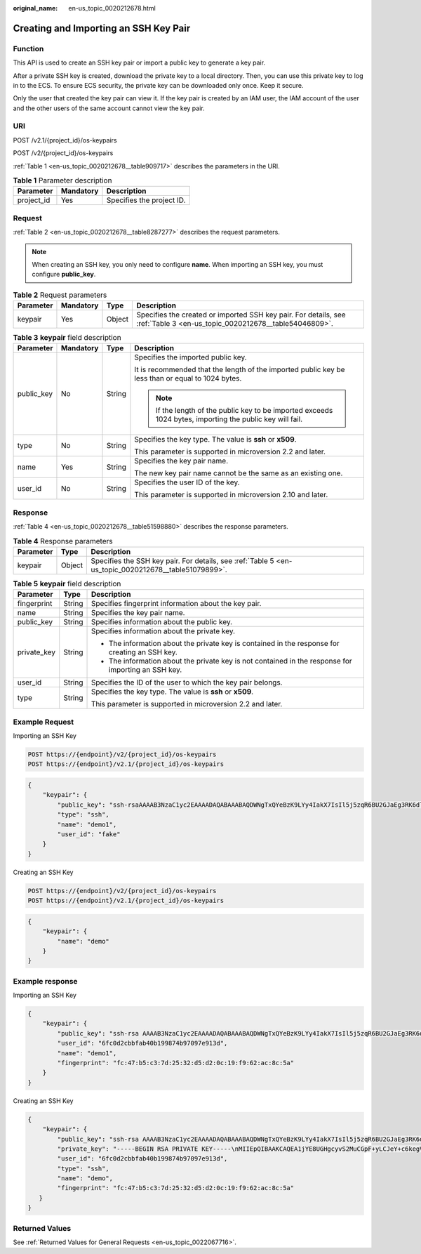 :original_name: en-us_topic_0020212678.html

.. _en-us_topic_0020212678:

Creating and Importing an SSH Key Pair
======================================

Function
--------

This API is used to create an SSH key pair or import a public key to generate a key pair.

After a private SSH key is created, download the private key to a local directory. Then, you can use this private key to log in to the ECS. To ensure ECS security, the private key can be downloaded only once. Keep it secure.

Only the user that created the key pair can view it. If the key pair is created by an IAM user, the IAM account of the user and the other users of the same account cannot view the key pair.

URI
---

POST /v2.1/{project_id}/os-keypairs

POST /v2/{project_id}/os-keypairs

:ref:`Table 1 <en-us_topic_0020212678__table909717>` describes the parameters in the URI.

.. _en-us_topic_0020212678__table909717:

.. table:: **Table 1** Parameter description

   ========== ========= =========================
   Parameter  Mandatory Description
   ========== ========= =========================
   project_id Yes       Specifies the project ID.
   ========== ========= =========================

Request
-------

:ref:`Table 2 <en-us_topic_0020212678__table8287277>` describes the request parameters.

.. note::

   When creating an SSH key, you only need to configure **name**. When importing an SSH key, you must configure **public_key**.

.. _en-us_topic_0020212678__table8287277:

.. table:: **Table 2** Request parameters

   +-----------+-----------+--------+--------------------------------------------------------------------------------------------------------------------------+
   | Parameter | Mandatory | Type   | Description                                                                                                              |
   +===========+===========+========+==========================================================================================================================+
   | keypair   | Yes       | Object | Specifies the created or imported SSH key pair. For details, see :ref:`Table 3 <en-us_topic_0020212678__table54046809>`. |
   +-----------+-----------+--------+--------------------------------------------------------------------------------------------------------------------------+

.. _en-us_topic_0020212678__table54046809:

.. table:: **Table 3** **keypair** field description

   +-----------------+-----------------+-----------------+-----------------------------------------------------------------------------------------------------------+
   | Parameter       | Mandatory       | Type            | Description                                                                                               |
   +=================+=================+=================+===========================================================================================================+
   | public_key      | No              | String          | Specifies the imported public key.                                                                        |
   |                 |                 |                 |                                                                                                           |
   |                 |                 |                 | It is recommended that the length of the imported public key be less than or equal to 1024 bytes.         |
   |                 |                 |                 |                                                                                                           |
   |                 |                 |                 | .. note::                                                                                                 |
   |                 |                 |                 |                                                                                                           |
   |                 |                 |                 |    If the length of the public key to be imported exceeds 1024 bytes, importing the public key will fail. |
   +-----------------+-----------------+-----------------+-----------------------------------------------------------------------------------------------------------+
   | type            | No              | String          | Specifies the key type. The value is **ssh** or **x509**.                                                 |
   |                 |                 |                 |                                                                                                           |
   |                 |                 |                 | This parameter is supported in microversion 2.2 and later.                                                |
   +-----------------+-----------------+-----------------+-----------------------------------------------------------------------------------------------------------+
   | name            | Yes             | String          | Specifies the key pair name.                                                                              |
   |                 |                 |                 |                                                                                                           |
   |                 |                 |                 | The new key pair name cannot be the same as an existing one.                                              |
   +-----------------+-----------------+-----------------+-----------------------------------------------------------------------------------------------------------+
   | user_id         | No              | String          | Specifies the user ID of the key.                                                                         |
   |                 |                 |                 |                                                                                                           |
   |                 |                 |                 | This parameter is supported in microversion 2.10 and later.                                               |
   +-----------------+-----------------+-----------------+-----------------------------------------------------------------------------------------------------------+

Response
--------

:ref:`Table 4 <en-us_topic_0020212678__table51598880>` describes the response parameters.

.. _en-us_topic_0020212678__table51598880:

.. table:: **Table 4** Response parameters

   +-----------+--------+------------------------------------------------------------------------------------------------------+
   | Parameter | Type   | Description                                                                                          |
   +===========+========+======================================================================================================+
   | keypair   | Object | Specifies the SSH key pair. For details, see :ref:`Table 5 <en-us_topic_0020212678__table51079899>`. |
   +-----------+--------+------------------------------------------------------------------------------------------------------+

.. _en-us_topic_0020212678__table51079899:

.. table:: **Table 5** **keypair** field description

   +-----------------------+-----------------------+-----------------------------------------------------------------------------------------------------+
   | Parameter             | Type                  | Description                                                                                         |
   +=======================+=======================+=====================================================================================================+
   | fingerprint           | String                | Specifies fingerprint information about the key pair.                                               |
   +-----------------------+-----------------------+-----------------------------------------------------------------------------------------------------+
   | name                  | String                | Specifies the key pair name.                                                                        |
   +-----------------------+-----------------------+-----------------------------------------------------------------------------------------------------+
   | public_key            | String                | Specifies information about the public key.                                                         |
   +-----------------------+-----------------------+-----------------------------------------------------------------------------------------------------+
   | private_key           | String                | Specifies information about the private key.                                                        |
   |                       |                       |                                                                                                     |
   |                       |                       | -  The information about the private key is contained in the response for creating an SSH key.      |
   |                       |                       | -  The information about the private key is not contained in the response for importing an SSH key. |
   +-----------------------+-----------------------+-----------------------------------------------------------------------------------------------------+
   | user_id               | String                | Specifies the ID of the user to which the key pair belongs.                                         |
   +-----------------------+-----------------------+-----------------------------------------------------------------------------------------------------+
   | type                  | String                | Specifies the key type. The value is **ssh** or **x509**.                                           |
   |                       |                       |                                                                                                     |
   |                       |                       | This parameter is supported in microversion 2.2 and later.                                          |
   +-----------------------+-----------------------+-----------------------------------------------------------------------------------------------------+

Example Request
---------------

Importing an SSH Key

.. code-block:: text

   POST https://{endpoint}/v2/{project_id}/os-keypairs
   POST https://{endpoint}/v2.1/{project_id}/os-keypairs

.. code-block::

   {
       "keypair": {
           "public_key": "ssh-rsaAAAAB3NzaC1yc2EAAAADAQABAAABAQDWNgTxQYeBzK9LYy4IakX7IsIl5j5zqR6BU2GJaEg3RK6dlS7rKFQhvy/V/1emK+GT/7P8up9VsMZ9Dx6PBOLow5p+2/wGsMlwDJpWiQ8zNnEMg+u/Ar/ZhYHAMyKEAOOJxIcnPoUgxfNdj/eiXV98AabsBdUA7QD30Og8F4Bmn2lii/WD9KbQQVjb7kbB3gNIJpGTUcoX73arorqkq/ppaLRmmwMJ7bTIGl8/0MWU2Dy+eTByOaDMb2htbB+j8ZXyEu7Oooy0NaSd+PNHv3PZ9OIVO7gd1lyoTRvCMK/F346+zmZtk5EASSOx5RifnSwk3NtugVjXs9GMJfFLBRibGenerated-by-Nova\\n\n",
           "type": "ssh",
           "name": "demo1",
           "user_id": "fake"
       }
   }

Creating an SSH Key

.. code-block:: text

   POST https://{endpoint}/v2/{project_id}/os-keypairs
   POST https://{endpoint}/v2.1/{project_id}/os-keypairs

.. code-block::

   {
       "keypair": {
           "name": "demo"
       }
   }

Example response
----------------

Importing an SSH Key

.. code-block::

   {
       "keypair": {
           "public_key": "ssh-rsa AAAAB3NzaC1yc2EAAAADAQABAAABAQDWNgTxQYeBzK9LYy4IakX7IsIl5j5zqR6BU2GJaEg3RK6dlS7rKFQhvy/V/1emK+GT/7P8up9VsMZ9Dx6PBOLow5p+2/wGsMlwDJpWiQ8zNnEMg+u/Ar/ZhYHAMyKEAOOJxIcnPoUgxfNdj/eiXV98AabsBdUA7QD30Og8F4Bmn2lii/WD9KbQQVjb7kbB3gNIJpGTUcoX73arorqkq/ppaLRmmwMJ7bTIGl8/0MWU2Dy+eTByOaDMb2htbB+j8ZXyEu7Oooy0NaSd+PNHv3PZ9OIVO7gd1lyoTRvCMK/F346+zmZtk5EASSOx5RifnSwk3NtugVjXs9GMJfFLBRib Generated-by-Nova\\n\n",
           "user_id": "6fc0d2cbbfab40b199874b97097e913d",
           "name": "demo1",
           "fingerprint": "fc:47:b5:c3:7d:25:32:d5:d2:0c:19:f9:62:ac:8c:5a"
       }
   }

Creating an SSH Key

.. code-block::

   {
       "keypair": {
           "public_key": "ssh-rsa AAAAB3NzaC1yc2EAAAADAQABAAABAQDWNgTxQYeBzK9LYy4IakX7IsIl5j5zqR6BU2GJaEg3RK6dlS7rKFQhvy/V/1emK+GT/7P8up9VsMZ9Dx6PBOLow5p+2/wGsMlwDJpWiQ8zNnEMg+u/Ar/ZhYHAMyKEAOOJxIcnPoUgxfNdj/eiXV98AabsBdUA7QD30Og8F4Bmn2lii/WD9KbQQVjb7kbB3gNIJpGTUcoX73arorqkq/ppaLRmmwMJ7bTIGl8/0MWU2Dy+eTByOaDMb2htbB+j8ZXyEu7Oooy0NaSd+PNHv3PZ9OIVO7gd1lyoTRvCMK/F346+zmZtk5EASSOx5RifnSwk3NtugVjXs9GMJfFLBRib Generated-by-Nova\n",
           "private_key": "-----BEGIN RSA PRIVATE KEY-----\nMIIEpQIBAAKCAQEA1jYE8UGHgcyvS2MuCGpF+yLCJeY+c6kegVNhiWhIN0SunZUu\n6yhUIb8v1f9Xpivhk/+z/LqfVbDGfQ8ejwTi6MOaftv8BrDJcAyaVokPMzZxDIPr\nvwK/2YWBwDMihADjicSHJz6FIMXzXY/3ol1ffAGm7AXVAO0A99DoPBeAZp9pYov1\ng/Sm0EFY2+5Gwd4DSCaRk1HKF+92q6K6pKv6aWi0ZpsDCe20yBpfP9DFlNg8vnkw\ncjmgzG9obWwfo/GV8hLuzqKMtDWknfjzR79z2fTiFTu4HdZcqE0bwjCvxd+Ovs5m\nbZORAEkjseUYn50sJNzbboFY17PRjCXxSwUYmwIDAQABAoIBADNKQ+ywUA3YQLDA\nUqlZKOB09h+0/YccG13D5TrNaV0yaMz6h31u7pYV/RI0TXxQTXbuZt5AoR4Xca9I\nC30bImmxTDDL45CGi/T0T5AgyS7t/iuM+smFkwI2YVbv53fL7q9yCxpucdnjC95/\nNj/+M3qxupIQ42uRVAYCU1jwF6J6YLy/9UamrmVd4bWFRtT19O7uszUhHLqJOZXq\n3ItqnMyD5bSMkzMN+RxmZVXAPkBOonGVeBBInCjvHv23REkngX38zcUSc543H3Di\n4673helqSdMnI0/TgyfLQcNuOsfQcD02ABWlGBe0nCTqP8pTRo86nzK1+AoCUp72\nIsTeviECgYEA8yHKeo/eZw25eDb3YTJovbgzA61n6AYQlDQv7rBGQDwKKQHdEqhR\nP0PbScaoT7wSeLtYV0vxxA6qjEEuHhZIk/t2wEILu+AH4AK88SUbUn6ZoYu+XmTA\nx26e2QRo8Ngi/KtIfeOGXx1PM/H2/OjEN3XjkfwJsj5bB+HjpF/wsnUCgYEA4Yxg\nWJYNrvSkmvXmDgxHwdxfUpVAcp40bvomNgYpKn9R2TyjMCSDIw8vVC6cGCFB9/Pc\nG0pr8RN2SvbTaPo/96DkKdHz7NAWkzUSChD4Oy7ZNXw6GK3x1tGwMWeTs1hQDHhO\nrjS+E3bV2jC4EIvLLBxCNCbhtmQwlGUj7ZhgHM8CgYEA14UGpWpOrW8/D086LpCu\nxC46GnJmfwiRPa6dJqpfO6V9JCigvV8y1i/ifR16KWP/w8HeZ1PMtgyCJd3JcaYz\nI+pus7JYEGxgzrPepKxN8eyDZu4nDCmnsaFfceQ02fnd2bhDhERh4oJqqRM966ax\n+K+p0MhoF/aqXuxgDF93T9kCgYEAw7TsfLFnGiJJGfS4NARP11UCmUPMcif4UztX\nIJVj7u4e9SJ6bvGfoDIy3Ra8duuUtDOzDzMaSkqa4B0f//z0uEew8uCsiRVeIUlx\nZ66l1aSm8JPkTTnRmJbGDXhUXtAIVWmmy94T+AurL/IKJMFH//RdNadvPrXcuUax\nUB5hd10CgYEA3JBuX4BriSk6Bii0kYniqFM/1tEgVelAP6DT6uePvzTFdSJ0dMQo\nzwgWNmm43CyoKW/rw8yIbtIQZKBfHudSNx72nSmnBKaf3QPB40xsCip90ZUTfZdn\nLJzX1t4clg1wNsN4mJDwiYM9k3rB/8EY1fh9gUYI84X6xFAHllkv0To=\n-----END RSA PRIVATE KEY-----\n",
           "user_id": "6fc0d2cbbfab40b199874b97097e913d",
           "type": "ssh",
           "name": "demo",
           "fingerprint": "fc:47:b5:c3:7d:25:32:d5:d2:0c:19:f9:62:ac:8c:5a"
      }
   }

Returned Values
---------------

See :ref:`Returned Values for General Requests <en-us_topic_0022067716>`.
